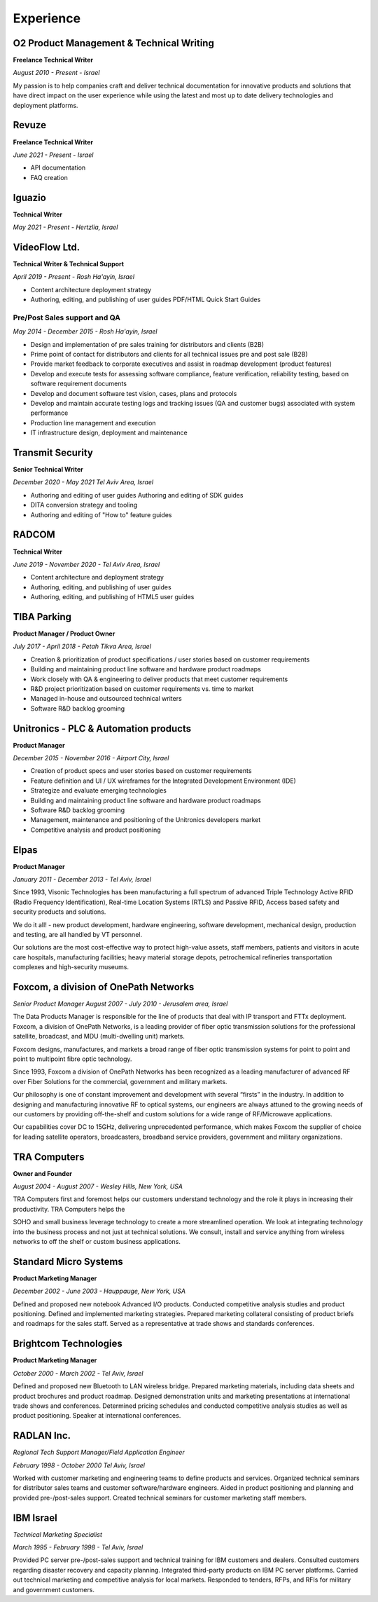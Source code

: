 Experience
===========

O2 Product Management & Technical Writing
~~~~~~~~~~~~~~~~~~~~~~~~~~~~~~~~~~~~~~~~~~
**Freelance Technical Writer**

*August 2010 - Present - Israel*

My passion is to help companies craft and deliver technical
documentation for innovative products and solutions that have direct
impact on the user experience while using the latest and most up to date
delivery technologies and deployment platforms.

Revuze
~~~~~~

**Freelance Technical Writer**

*June 2021 - Present - Israel*

* API documentation
* FAQ creation

Iguazio
~~~~~~~

**Technical Writer**

*May 2021 - Present - Hertzlia, Israel*

VideoFlow Ltd.
~~~~~~~~~~~~~~
**Technical Writer & Technical Support**

*April 2019 - Present - Rosh Ha'ayin, Israel*

* Content architecture deployment strategy
* Authoring, editing, and publishing of user guides PDF/HTML Quick Start Guides

**Pre/Post Sales support and QA**
^^^^^^^^^^^^^^^^^^^^^^^^^^^^^^^^^^

*May 2014 - December 2015 - Rosh Ha'ayin, Israel*

* Design and implementation of pre sales training for distributors and clients (B2B)
* Prime point of contact for distributors and clients for all technical issues pre and post sale (B2B)
* Provide market feedback to corporate executives and assist in roadmap development (product features)
* Develop and execute tests for assessing software compliance, feature verification, reliability testing, based on software requirement documents
* Develop and document software test vision, cases, plans and protocols
* Develop and maintain accurate testing logs and tracking issues (QA and customer bugs) associated with system performance
* Production line management and execution
* IT infrastructure design, deployment and maintenance


Transmit Security
~~~~~~~~~~~~~~~~~

**Senior Technical Writer**

*December 2020 - May 2021 Tel Aviv Area, Israel*

* Authoring and editing of user guides Authoring and editing of SDK guides
* DITA conversion strategy and tooling
* Authoring and editing of "How to" feature guides

RADCOM
~~~~~~

**Technical Writer**

*June 2019 - November 2020 - Tel Aviv Area, Israel*

* Content architecture and deployment strategy
* Authoring, editing, and publishing of user guides
* Authoring, editing, and publishing of HTML5 user guides

TIBA Parking
~~~~~~~~~~~~

**Product Manager / Product Owner**

*July 2017 - April 2018 - Petah Tikva Area, Israel*

* Creation & prioritization of product specifications / user stories based on customer requirements
* Building and maintaining product line software and hardware product roadmaps
* Work closely with QA & engineering to deliver products that meet customer requirements
* R&D project prioritization based on customer requirements vs. time to market
* Managed in-house and outsourced technical writers
* Software R&D backlog grooming

Unitronics - PLC & Automation products
~~~~~~~~~~~~~~~~~~~~~~~~~~~~~~~~~~~~~~

**Product Manager**

*December 2015 - November 2016 - Airport City, Israel*

* Creation of product specs and user stories based on customer requirements
* Feature definition and UI / UX wireframes for the Integrated Development Environment (IDE)
* Strategize and evaluate emerging technologies
* Building and maintaining product line software and hardware product roadmaps
* Software R&D backlog grooming
* Management, maintenance and positioning of the Unitronics developers market
* Competitive analysis and product positioning

Elpas
~~~~~

**Product Manager**

*January 2011 - December 2013 - Tel Aviv, Israel*

Since 1993, Visonic Technologies has been manufacturing a full
spectrum of advanced Triple Technology Active RFID (Radio Frequency
Identification), Real-time Location Systems (RTLS) and Passive RFID,
Access based safety and security products and solutions.

We do it all! - new product development, hardware engineering,
software development, mechanical design, production and testing, are
all handled by VT personnel.

Our solutions are the most cost-effective way to protect high-value
assets, staff members, patients and visitors in acute care
hospitals, manufacturing facilities; heavy material storage depots,
petrochemical refineries transportation complexes and high-security
museums.

Foxcom, a division of OnePath Networks
~~~~~~~~~~~~~~~~~~~~~~~~~~~~~~~~~~~~~~

*Senior Product Manager*
*August 2007 - July 2010 - Jerusalem area, Israel*

The Data Products Manager is responsible for the line of products
that deal with IP transport and FTTx deployment. Foxcom, a division
of OnePath Networks, is a leading provider of fiber optic
transmission solutions for the professional satellite, broadcast,
and MDU (multi-dwelling unit) markets.

Foxcom designs, manufactures, and markets a broad range of fiber
optic transmission systems for point to point and point to
multipoint fibre optic technology.

Since 1993, Foxcom a division of OnePath Networks has been
recognized as a leading manufacturer of advanced RF over Fiber
Solutions for the commercial, government and military markets.

Our philosophy is one of constant improvement and development with
several “firsts” in the industry. In addition to designing and
manufacturing innovative RF to optical systems, our engineers are
always attuned to the growing needs of our customers by providing
off-the-shelf and custom solutions for a wide range of RF/Microwave
applications.

Our capabilities cover DC to 15GHz, delivering unprecedented
performance, which makes Foxcom the supplier of choice for leading
satellite operators, broadcasters, broadband service providers,
government and military organizations.

TRA Computers
~~~~~~~~~~~~~

**Owner and Founder**

*August 2004 - August 2007 - Wesley Hills, New York, USA*

TRA Computers first and foremost helps our customers understand
technology and the role it plays in increasing their productivity.
TRA Computers helps the

SOHO and small business leverage technology to create a more
streamlined operation. We look at integrating technology into the
business process and not just at technical solutions. We consult,
install and service anything from wireless networks to off the shelf
or custom business applications.

Standard Micro Systems
~~~~~~~~~~~~~~~~~~~~~~

**Product Marketing Manager**


*December 2002 - June 2003 - Hauppauge, New York, USA*

Defined and proposed new notebook Advanced I/O products. Conducted
competitive analysis studies and product positioning. Defined and
implemented marketing strategies. Prepared marketing collateral
consisting of product briefs and roadmaps for the sales staff.
Served as a representative at trade shows and standards conferences.

Brightcom Technologies
~~~~~~~~~~~~~~~~~~~~~~

**Product Marketing Manager**

*October 2000 - March 2002 - Tel Aviv, Israel*

Defined and proposed new Bluetooth to LAN wireless bridge. Prepared
marketing materials, including data sheets and product brochures and
product roadmap. Designed demonstration units and marketing
presentations at international trade shows and conferences.
Determined pricing schedules and conducted competitive analysis studies as well as product
positioning. Speaker at international conferences.

RADLAN Inc.
~~~~~~~~~~~

*Regional Tech Support Manager/Field Application Engineer*


*February 1998 - October 2000 Tel Aviv, Israel*

Worked with customer marketing and engineering teams to define
products and services. Organized technical seminars for distributor
sales teams and customer software/hardware engineers. Aided in
product positioning and planning and provided pre-/post-sales
support. Created technical seminars for customer marketing staff
members.

IBM Israel
~~~~~~~~~~

*Technical Marketing Specialist*


*March 1995 - February 1998 - Tel Aviv, Israel*

Provided PC server pre-/post-sales support and technical training
for IBM customers and dealers. Consulted customers regarding
disaster recovery and capacity planning. Integrated third-party
products on IBM PC server platforms. Carried out technical marketing
and competitive analysis for local markets. Responded to tenders, RFPs, and RFIs for military and
government customers.
